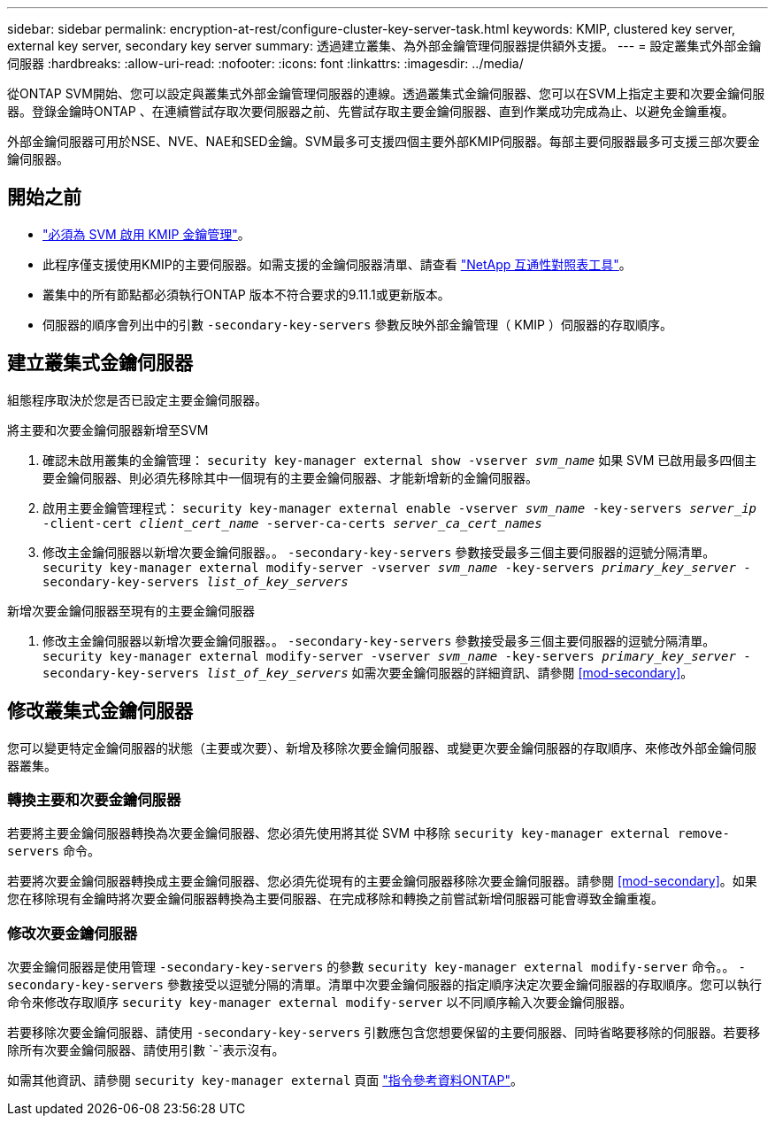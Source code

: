---
sidebar: sidebar 
permalink: encryption-at-rest/configure-cluster-key-server-task.html 
keywords: KMIP, clustered key server, external key server, secondary key server 
summary: 透過建立叢集、為外部金鑰管理伺服器提供額外支援。 
---
= 設定叢集式外部金鑰伺服器
:hardbreaks:
:allow-uri-read: 
:nofooter: 
:icons: font
:linkattrs: 
:imagesdir: ../media/


[role="lead"]
從ONTAP SVM開始、您可以設定與叢集式外部金鑰管理伺服器的連線。透過叢集式金鑰伺服器、您可以在SVM上指定主要和次要金鑰伺服器。登錄金鑰時ONTAP 、在連續嘗試存取次要伺服器之前、先嘗試存取主要金鑰伺服器、直到作業成功完成為止、以避免金鑰重複。

外部金鑰伺服器可用於NSE、NVE、NAE和SED金鑰。SVM最多可支援四個主要外部KMIP伺服器。每部主要伺服器最多可支援三部次要金鑰伺服器。



== 開始之前

* link:install-ssl-certificates-hardware-task.html["必須為 SVM 啟用 KMIP 金鑰管理"]。
* 此程序僅支援使用KMIP的主要伺服器。如需支援的金鑰伺服器清單、請查看 link:http://mysupport.netapp.com/matrix/["NetApp 互通性對照表工具"^]。
* 叢集中的所有節點都必須執行ONTAP 版本不符合要求的9.11.1或更新版本。
* 伺服器的順序會列出中的引數 `-secondary-key-servers` 參數反映外部金鑰管理（ KMIP ）伺服器的存取順序。




== 建立叢集式金鑰伺服器

組態程序取決於您是否已設定主要金鑰伺服器。

[role="tabbed-block"]
====
.將主要和次要金鑰伺服器新增至SVM
--
. 確認未啟用叢集的金鑰管理：
`security key-manager external show -vserver _svm_name_`
如果 SVM 已啟用最多四個主要金鑰伺服器、則必須先移除其中一個現有的主要金鑰伺服器、才能新增新的金鑰伺服器。
. 啟用主要金鑰管理程式：
`security key-manager external enable -vserver _svm_name_ -key-servers _server_ip_ -client-cert _client_cert_name_ -server-ca-certs _server_ca_cert_names_`
. 修改主金鑰伺服器以新增次要金鑰伺服器。。 `-secondary-key-servers` 參數接受最多三個主要伺服器的逗號分隔清單。
`security key-manager external modify-server -vserver _svm_name_ -key-servers _primary_key_server_ -secondary-key-servers _list_of_key_servers_`


--
.新增次要金鑰伺服器至現有的主要金鑰伺服器
--
. 修改主金鑰伺服器以新增次要金鑰伺服器。。 `-secondary-key-servers` 參數接受最多三個主要伺服器的逗號分隔清單。
`security key-manager external modify-server -vserver _svm_name_ -key-servers _primary_key_server_ -secondary-key-servers _list_of_key_servers_`
如需次要金鑰伺服器的詳細資訊、請參閱  <<mod-secondary>>。


--
====


== 修改叢集式金鑰伺服器

您可以變更特定金鑰伺服器的狀態（主要或次要）、新增及移除次要金鑰伺服器、或變更次要金鑰伺服器的存取順序、來修改外部金鑰伺服器叢集。



=== 轉換主要和次要金鑰伺服器

若要將主要金鑰伺服器轉換為次要金鑰伺服器、您必須先使用將其從 SVM 中移除 `security key-manager external remove-servers` 命令。

若要將次要金鑰伺服器轉換成主要金鑰伺服器、您必須先從現有的主要金鑰伺服器移除次要金鑰伺服器。請參閱 <<mod-secondary>>。如果您在移除現有金鑰時將次要金鑰伺服器轉換為主要伺服器、在完成移除和轉換之前嘗試新增伺服器可能會導致金鑰重複。



=== 修改次要金鑰伺服器

次要金鑰伺服器是使用管理 `-secondary-key-servers` 的參數 `security key-manager external modify-server` 命令。。 `-secondary-key-servers` 參數接受以逗號分隔的清單。清單中次要金鑰伺服器的指定順序決定次要金鑰伺服器的存取順序。您可以執行命令來修改存取順序 `security key-manager external modify-server` 以不同順序輸入次要金鑰伺服器。

若要移除次要金鑰伺服器、請使用 `-secondary-key-servers` 引數應包含您想要保留的主要伺服器、同時省略要移除的伺服器。若要移除所有次要金鑰伺服器、請使用引數 `-`表示沒有。

如需其他資訊、請參閱 `security key-manager external` 頁面 link:https://docs.netapp.com/us-en/ontap-cli-9141/["指令參考資料ONTAP"^]。
